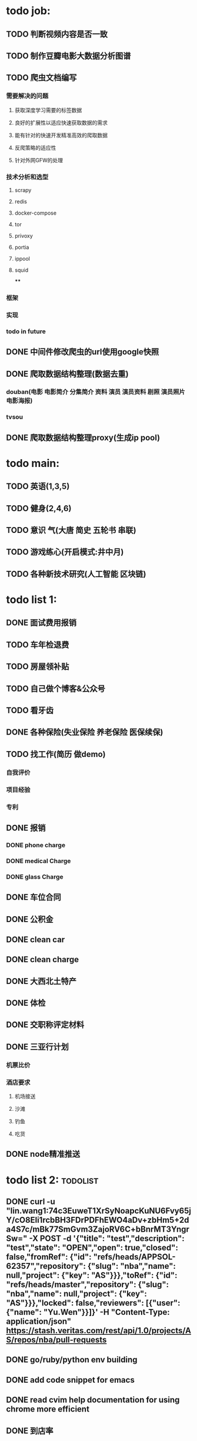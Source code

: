 * todo job:
** TODO 判断视频内容是否一致
** TODO 制作豆瓣电影大数据分析图谱
** TODO 爬虫文档编写
*** 需要解决的问题
**** 获取深度学习需要的标签数据
**** 良好的扩展性以适应快速获取数据的需求
**** 能有针对的快速开发精准高效的爬取数据
**** 反爬策略的适应性
**** 针对外网GFW的处理
*** 技术分析和选型
**** scrapy
**** redis
**** docker-compose
**** tor
**** privoxy
**** portia
**** ippool
**** squid
****
*** 框架
*** 实现
*** todo in future

** DONE 中间件修改爬虫的url使用google快照
   CLOSED: [2018-05-21 一 09:45]
** DONE 爬取数据结构整理(数据去重)
   CLOSED: [2018-05-21 一 09:45]
*** douban(电影 电影简介 分集简介 资料 演员 演员资料 剧照 演员照片 电影海报)
*** tvsou
** DONE 爬取数据结构整理proxy(生成ip pool)
   CLOSED: [2018-05-16 三 14:51]
* todo main:
** TODO 英语(1,3,5)
** TODO 健身(2,4,6)
** TODO 意识 气(大唐 简史 五轮书 串联)
** TODO 游戏练心(开启模式:井中月)
** TODO 各种新技术研究(人工智能 区块链)
* todo list 1:
** DONE 面试费用报销
   CLOSED: [2018-01-29 Mon 17:40]
** TODO 车年检退费
** TODO 房屋领补贴
** TODO 自己做个博客&公众号
** TODO 看牙齿
** DONE 各种保险(失业保险 养老保险 医保续保)
   CLOSED: [2018-01-09 Tue 02:14]
** TODO 找工作(简历 做demo)
*** 自我评价
*** 项目经验
*** 专利
** DONE 报销
   CLOSED: [2017-07-19 三 16:52]
*** DONE phone charge
    CLOSED: [2016-12-27 二 15:40]
*** DONE medical Charge
    CLOSED: [2016-12-29 Thu 15:44]
*** DONE glass Charge
    CLOSED: [2017-06-13 二 17:56]
** DONE 车位合同
   CLOSED: [2017-06-13 二 17:50]
** DONE 公积金
   CLOSED: [2017-07-25 二 10:47]
** DONE clean car
   CLOSED: [2017-07-25 二 09:20]
** DONE clean charge
   CLOSED: [2017-07-20 四 09:34]
** DONE 大西北土特产
   CLOSED: [2017-07-24 一 13:30]
** DONE 体检
   CLOSED: [2017-11-04 Sat 16:09]
** DONE 交职称评定材料
   CLOSED: [2017-11-04 Sat 16:09]
** DONE 三亚行计划
   CLOSED: [2017-11-05 Sun 00:14]
*** 机票比价
*** 酒店要求
**** 机场接送
**** 沙滩
**** 钓鱼
**** 吃货
** DONE node精准推送
   CLOSED: [2017-12-09 六 15:54]
* todo list 2:                                                     :todolist:
** DONE curl -u "lin.wang1:74c3EuweT1XrSyNoapcKuNU6Fvy65jY/cO8Eli1rcbBH3FDrPDFhEWO4aDv+zbHm5+2da4S7c/mBk77SmGvm3ZajoRV6C+bBnrMT3YngrSw="  -X POST -d '{"title": "test","description": "test","state": "OPEN","open": true,"closed": false,"fromRef": {"id": "refs/heads/APPSOL-62357","repository": {"slug": "nba","name": null,"project": {"key": "AS"}}},"toRef": {"id": "refs/heads/master","repository": {"slug": "nba","name": null,"project": {"key": "AS"}}},"locked": false,"reviewers": [{"user": {"name": "Yu.Wen"}}]}' -H "Content-Type: application/json" https://stash.veritas.com/rest/api/1.0/projects/AS/repos/nba/pull-requests
   CLOSED: [2017-06-14 三 18:13]

** DONE go/ruby/python env building
   CLOSED: [2016-12-27 二 18:34]
** DONE add code snippet for emacs
   CLOSED: [2016-12-27 Tue 19:26]
** DONE read cvim help documentation for using chrome more efficient
   CLOSED: [2016-12-29 Thu 15:45]
** DONE 到店率
   CLOSED: [2017-06-13 二 17:54]
** DONE dingding development
   CLOSED: [2017-06-13 二 17:51]
*** DONE restful api using JS
    CLOSED: [2017-06-13 二 17:54]
** DONE SMS send for tanfony ios app
   CLOSED: [2017-06-13 二 17:51]
** DONE 截止日期处理 23:59
   CLOSED: [2017-06-13 二 17:51]
** DONE using e-mail in emacs
   CLOSED: [2017-10-11 三 00:39]
** DONE using some method to redo the command key sequences in emacs
   CLOSED: [2017-07-07 五 00:48]
** DONE add more keybind for spacemacs
   CLOSED: [2017-10-11 三 17:27]
** DONE highlight issue in emacs
   CLOSED: [2017-10-12 四 13:48]
** DONE save configuration files to github
   CLOSED: [2017-10-12 四 14:06]
** DONE add code search in github keybind
   CLOSED: [2017-11-02 Thu 23:19]
* info 1:
** dingding:Ihad123
** How to format code in Xcode：
*** Cmd ⌘ A + Ctrl I
** 报销凭据:
*** 处方
*** 病历
*** 发票
*** 报告
** 理财
** freelancer Ihad9527
** iCloud jianminwa
** https://github.com/vsouza/awesome-ios#getting-started
** http://115.28.40.27:8080/erp-test/signIn
*** ;jsessionid=73C82C6034C4515379E2DA81608C0E05?0
*** testadmin/123456
** trello IhadTTTT
** tanfony server:
*** 121.42.165.158
*** dirDEL123
** testadmin -> 9283a03246ef2dacdc21a9b137817ec1
** 钉钉中转:
*** ngrok http 3000
    /////////////////////////////////////////////////////////////////////////////////////////////////////////////////////////////////////////////////////////////////////////////////////////////
别再说中国大陆没好电影了，去年有八部优秀作品在国际上取得了奖项，可是由于众所周知的原因，国内是不会上映的，他们分别是《塔洛》《路边野餐》《长江图》《河》《少年小赵》《痴》《大路朝天》《悲兮魔兽》《河》
** 请知悉在2017年，四川外服上门服务时间仍定于每月的第2个和第4个星期二上午10：00-12：00，如有需要届时请到A座1楼大厅（前台）处
   除此之外，如在社保、公积金等方面需要帮助请通过如下任一方式直接联系付波先生：
   四川省外国企业服务有限责任公司
   Sichuan Foreign Enterprises Service Co., Ltd.
   四川省成都市顺城大街206号四川国际大厦7楼A座（邮编：610015）
   Sichuan International Building, No.206 Shuncheng Street
   Chengdu, Sichuan, China 610015
   TEL: 86 028-86520806
   FAX: 86 028-86520452
   手机：15908190693
   业务二部副经理   ： 付波
   微信号：fb4986334
** Hide finder
*** Reboot your Mac into Recovery Mode by restarting your computer and holding down Command+R until the Apple logo appears on your screen.
*** edit /Volumes/Macintosh HD/System/Library/CoreServices/Finder.app/Contents/Info.plist
**** Add the following strings near the top of the plist file but under “<dict>”:
***** <key>NSUIElement</key>
***** <string>1</string>
*** Restart your Mac.
* job info:
** appliance dns setting
 nb-appliance.Network> DNS Add Nameserver 172.16.8.32
 - [Info] Successfully updated the configuration
 nb-appliance.Network> DNS Domain cdc.veritas.com
 - [Info] Successfully updated the configuration
 nb-appliance.Network> Hostname Set i27-eng138
* ZenDi:
** docker run -it --rm --name pro0 -p 8888:80 -v "$PWD":/usr/src/ -w /usr/src/app node node app.js
** curl -H 'Content-Type: application/json' -X POST -d '{"pushInfo":[{"科室":"检验科","项目":"肝功能","指标":"总胆红素","异常值":"异常高"}]}' http://120.79.56.16/api/getPushInfo
